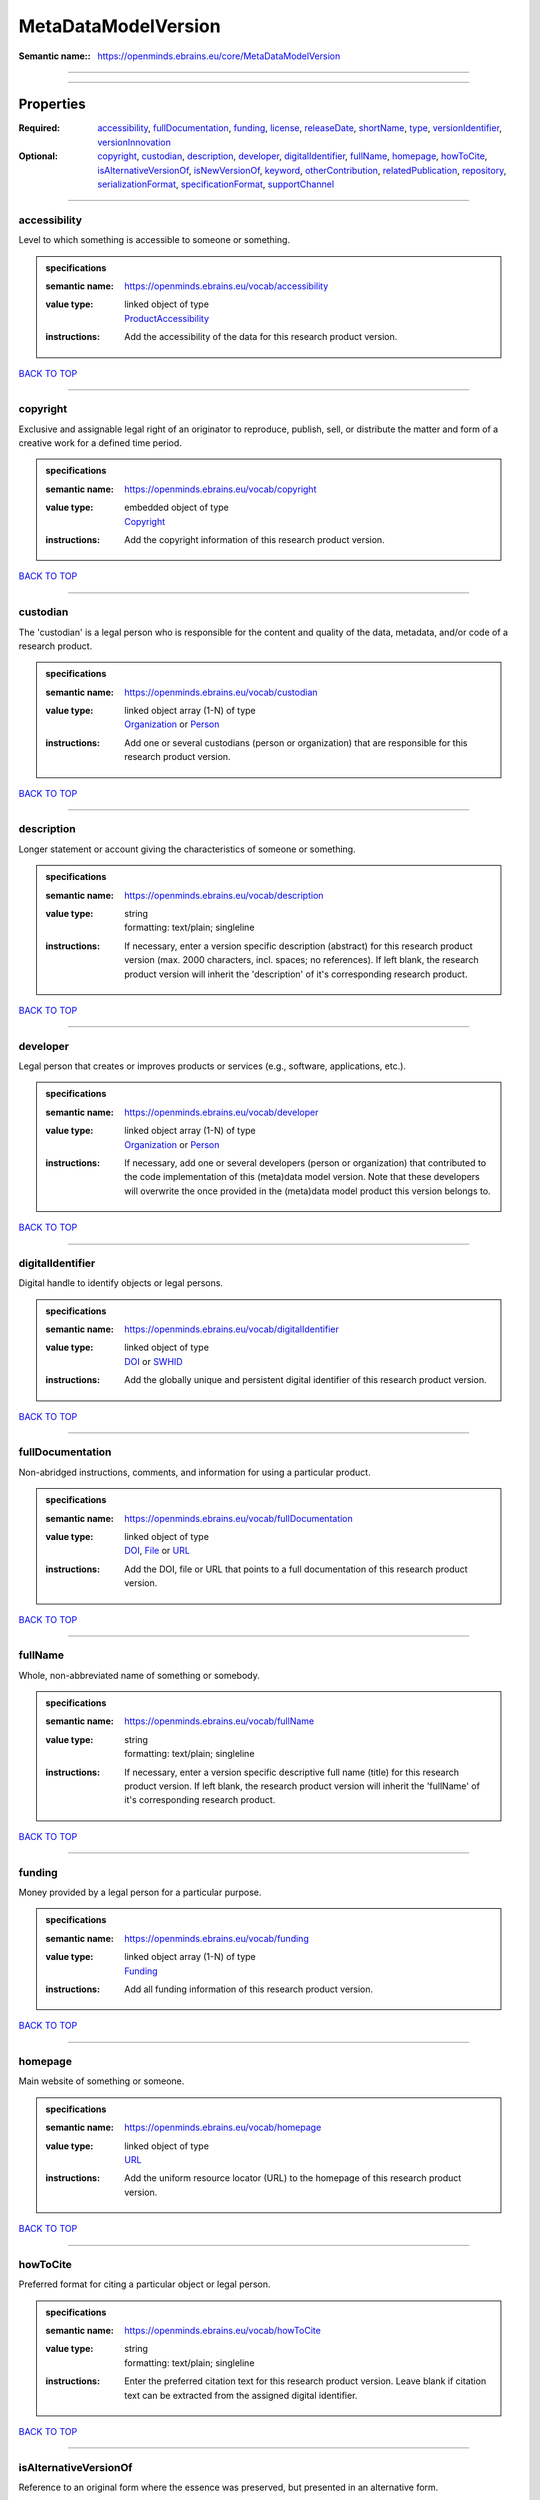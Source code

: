 ####################
MetaDataModelVersion
####################

:Semantic name:: https://openminds.ebrains.eu/core/MetaDataModelVersion


------------

------------

Properties
##########

:Required: `accessibility <accessibility_heading_>`_, `fullDocumentation <fullDocumentation_heading_>`_, `funding <funding_heading_>`_, `license <license_heading_>`_, `releaseDate <releaseDate_heading_>`_, `shortName <shortName_heading_>`_, `type <type_heading_>`_, `versionIdentifier <versionIdentifier_heading_>`_, `versionInnovation <versionInnovation_heading_>`_
:Optional: `copyright <copyright_heading_>`_, `custodian <custodian_heading_>`_, `description <description_heading_>`_, `developer <developer_heading_>`_, `digitalIdentifier <digitalIdentifier_heading_>`_, `fullName <fullName_heading_>`_, `homepage <homepage_heading_>`_, `howToCite <howToCite_heading_>`_, `isAlternativeVersionOf <isAlternativeVersionOf_heading_>`_, `isNewVersionOf <isNewVersionOf_heading_>`_, `keyword <keyword_heading_>`_, `otherContribution <otherContribution_heading_>`_, `relatedPublication <relatedPublication_heading_>`_, `repository <repository_heading_>`_, `serializationFormat <serializationFormat_heading_>`_, `specificationFormat <specificationFormat_heading_>`_, `supportChannel <supportChannel_heading_>`_

------------

.. _accessibility_heading:

*************
accessibility
*************

Level to which something is accessible to someone or something.

.. admonition:: specifications

   :semantic name: https://openminds.ebrains.eu/vocab/accessibility
   :value type: | linked object of type
                | `ProductAccessibility <https://openminds-documentation.readthedocs.io/en/v2.0/specifications/controlledTerms/productAccessibility.html>`_
   :instructions: Add the accessibility of the data for this research product version.

`BACK TO TOP <MetaDataModelVersion_>`_

------------

.. _copyright_heading:

*********
copyright
*********

Exclusive and assignable legal right of an originator to reproduce, publish, sell, or distribute the matter and form of a creative work for a defined time period.

.. admonition:: specifications

   :semantic name: https://openminds.ebrains.eu/vocab/copyright
   :value type: | embedded object of type
                | `Copyright <https://openminds-documentation.readthedocs.io/en/v2.0/specifications/core/data/copyright.html>`_
   :instructions: Add the copyright information of this research product version.

`BACK TO TOP <MetaDataModelVersion_>`_

------------

.. _custodian_heading:

*********
custodian
*********

The 'custodian' is a legal person who is responsible for the content and quality of the data, metadata, and/or code of a research product.

.. admonition:: specifications

   :semantic name: https://openminds.ebrains.eu/vocab/custodian
   :value type: | linked object array \(1-N\) of type
                | `Organization <https://openminds-documentation.readthedocs.io/en/v2.0/specifications/core/actors/organization.html>`_ or `Person <https://openminds-documentation.readthedocs.io/en/v2.0/specifications/core/actors/person.html>`_
   :instructions: Add one or several custodians (person or organization) that are responsible for this research product version.

`BACK TO TOP <MetaDataModelVersion_>`_

------------

.. _description_heading:

***********
description
***********

Longer statement or account giving the characteristics of someone or something.

.. admonition:: specifications

   :semantic name: https://openminds.ebrains.eu/vocab/description
   :value type: | string
                | formatting: text/plain; singleline
   :instructions: If necessary, enter a version specific description (abstract) for this research product version (max. 2000 characters, incl. spaces; no references). If left blank, the research product version will inherit the 'description' of it's corresponding research product.

`BACK TO TOP <MetaDataModelVersion_>`_

------------

.. _developer_heading:

*********
developer
*********

Legal person that creates or improves products or services (e.g., software, applications, etc.).

.. admonition:: specifications

   :semantic name: https://openminds.ebrains.eu/vocab/developer
   :value type: | linked object array \(1-N\) of type
                | `Organization <https://openminds-documentation.readthedocs.io/en/v2.0/specifications/core/actors/organization.html>`_ or `Person <https://openminds-documentation.readthedocs.io/en/v2.0/specifications/core/actors/person.html>`_
   :instructions: If necessary, add one or several developers (person or organization) that contributed to the code implementation of this (meta)data model version. Note that these developers will overwrite the once provided in the (meta)data model product this version belongs to.

`BACK TO TOP <MetaDataModelVersion_>`_

------------

.. _digitalIdentifier_heading:

*****************
digitalIdentifier
*****************

Digital handle to identify objects or legal persons.

.. admonition:: specifications

   :semantic name: https://openminds.ebrains.eu/vocab/digitalIdentifier
   :value type: | linked object of type
                | `DOI <https://openminds-documentation.readthedocs.io/en/v2.0/specifications/core/miscellaneous/DOI.html>`_ or `SWHID <https://openminds-documentation.readthedocs.io/en/v2.0/specifications/core/miscellaneous/SWHID.html>`_
   :instructions: Add the globally unique and persistent digital identifier of this research product version.

`BACK TO TOP <MetaDataModelVersion_>`_

------------

.. _fullDocumentation_heading:

*****************
fullDocumentation
*****************

Non-abridged instructions, comments, and information for using a particular product.

.. admonition:: specifications

   :semantic name: https://openminds.ebrains.eu/vocab/fullDocumentation
   :value type: | linked object of type
                | `DOI <https://openminds-documentation.readthedocs.io/en/v2.0/specifications/core/miscellaneous/DOI.html>`_, `File <https://openminds-documentation.readthedocs.io/en/v2.0/specifications/core/data/file.html>`_ or `URL <https://openminds-documentation.readthedocs.io/en/v2.0/specifications/core/miscellaneous/URL.html>`_
   :instructions: Add the DOI, file or URL that points to a full documentation of this research product version.

`BACK TO TOP <MetaDataModelVersion_>`_

------------

.. _fullName_heading:

********
fullName
********

Whole, non-abbreviated name of something or somebody.

.. admonition:: specifications

   :semantic name: https://openminds.ebrains.eu/vocab/fullName
   :value type: | string
                | formatting: text/plain; singleline
   :instructions: If necessary, enter a version specific descriptive full name (title) for this research product version. If left blank, the research product version will inherit the 'fullName' of it's corresponding research product.

`BACK TO TOP <MetaDataModelVersion_>`_

------------

.. _funding_heading:

*******
funding
*******

Money provided by a legal person for a particular purpose.

.. admonition:: specifications

   :semantic name: https://openminds.ebrains.eu/vocab/funding
   :value type: | linked object array \(1-N\) of type
                | `Funding <https://openminds-documentation.readthedocs.io/en/v2.0/specifications/core/miscellaneous/funding.html>`_
   :instructions: Add all funding information of this research product version.

`BACK TO TOP <MetaDataModelVersion_>`_

------------

.. _homepage_heading:

********
homepage
********

Main website of something or someone.

.. admonition:: specifications

   :semantic name: https://openminds.ebrains.eu/vocab/homepage
   :value type: | linked object of type
                | `URL <https://openminds-documentation.readthedocs.io/en/v2.0/specifications/core/miscellaneous/URL.html>`_
   :instructions: Add the uniform resource locator (URL) to the homepage of this research product version.

`BACK TO TOP <MetaDataModelVersion_>`_

------------

.. _howToCite_heading:

*********
howToCite
*********

Preferred format for citing a particular object or legal person.

.. admonition:: specifications

   :semantic name: https://openminds.ebrains.eu/vocab/howToCite
   :value type: | string
                | formatting: text/plain; singleline
   :instructions: Enter the preferred citation text for this research product version. Leave blank if citation text can be extracted from the assigned digital identifier.

`BACK TO TOP <MetaDataModelVersion_>`_

------------

.. _isAlternativeVersionOf_heading:

**********************
isAlternativeVersionOf
**********************

Reference to an original form where the essence was preserved, but presented in an alternative form.

.. admonition:: specifications

   :semantic name: https://openminds.ebrains.eu/vocab/isAlternativeVersionOf
   :value type: | linked object array \(1-N\) of type
                | `MetaDataModelVersion <https://openminds-documentation.readthedocs.io/en/v2.0/specifications/core/products/metaDataModelVersion.html>`_
   :instructions: Add all (meta)data model versions that can be used alternatively to this (meta)data model version.

`BACK TO TOP <MetaDataModelVersion_>`_

------------

.. _isNewVersionOf_heading:

**************
isNewVersionOf
**************

Reference to a previous (potentially outdated) particular form of something.

.. admonition:: specifications

   :semantic name: https://openminds.ebrains.eu/vocab/isNewVersionOf
   :value type: | linked object of type
                | `MetaDataModelVersion <https://openminds-documentation.readthedocs.io/en/v2.0/specifications/core/products/metaDataModelVersion.html>`_
   :instructions: Add the dataset version preceding this (meta)data model version.

`BACK TO TOP <MetaDataModelVersion_>`_

------------

.. _keyword_heading:

*******
keyword
*******

Significant word or concept that are representative of something or someone.

.. admonition:: specifications

   :semantic name: https://openminds.ebrains.eu/vocab/keyword
   :value type: | string array \(1-5\)
                | formatting: text/plain; singleline
   :instructions: Enter custom keywords to this research product version.

`BACK TO TOP <MetaDataModelVersion_>`_

------------

.. _license_heading:

*******
license
*******

Grant by a party to another party as an element of an agreement between those parties that permits to do, use, or own something.

.. admonition:: specifications

   :semantic name: https://openminds.ebrains.eu/vocab/license
   :value type: | linked object of type
                | `License <https://openminds-documentation.readthedocs.io/en/v2.0/specifications/core/data/license.html>`_
   :instructions: Add the license for this (meta)data model version.

`BACK TO TOP <MetaDataModelVersion_>`_

------------

.. _otherContribution_heading:

*****************
otherContribution
*****************

Giving or supplying of something (such as money or time) as a part or share other than what is covered elsewhere.

.. admonition:: specifications

   :semantic name: https://openminds.ebrains.eu/vocab/otherContribution
   :value type: | embedded object array \(1-N\) of type
                | `Contribution <https://openminds-documentation.readthedocs.io/en/v2.0/specifications/core/actors/contribution.html>`_
   :instructions: Add the contributions for each involved person or organization going beyond being an author, custodian or developer of this research product version.

`BACK TO TOP <MetaDataModelVersion_>`_

------------

.. _relatedPublication_heading:

******************
relatedPublication
******************

Reference to something that was made available for the general public to see or buy.

.. admonition:: specifications

   :semantic name: https://openminds.ebrains.eu/vocab/relatedPublication
   :value type: | linked object array \(1-N\) of type
                | `DOI <https://openminds-documentation.readthedocs.io/en/v2.0/specifications/core/miscellaneous/DOI.html>`_ or `ISBN <https://openminds-documentation.readthedocs.io/en/v2.0/specifications/core/miscellaneous/ISBN.html>`_
   :instructions: Add further publications besides the documentation (e.g. an original research article) providing the original context for the production of this research product version.

`BACK TO TOP <MetaDataModelVersion_>`_

------------

.. _releaseDate_heading:

***********
releaseDate
***********

Fixed date on which a product is due to become or was made available for the general public to see or buy

.. admonition:: specifications

   :semantic name: https://openminds.ebrains.eu/vocab/releaseDate
   :value type: | string
                | formatting: text/plain; singleline
   :instructions: Enter the date (actual or intended) of the first broadcast/publication of this research product version.

`BACK TO TOP <MetaDataModelVersion_>`_

------------

.. _repository_heading:

**********
repository
**********

Place, room, or container where something is deposited or stored.

.. admonition:: specifications

   :semantic name: https://openminds.ebrains.eu/vocab/repository
   :value type: | linked object of type
                | `FileRepository <https://openminds-documentation.readthedocs.io/en/v2.0/specifications/core/data/fileRepository.html>`_
   :instructions: Add the file repository of this research product version.

`BACK TO TOP <MetaDataModelVersion_>`_

------------

.. _serializationFormat_heading:

*******************
serializationFormat
*******************

Form in which a particular data structure or object state is translated to for storage.

.. admonition:: specifications

   :semantic name: https://openminds.ebrains.eu/vocab/serializationFormat
   :value type: | linked object array \(1-N\) of type
                | `ContentType <https://openminds-documentation.readthedocs.io/en/v2.0/specifications/core/data/contentType.html>`_
   :instructions: Add all content types in which (meta)data compliant with this (meta)data model version can be stored in.

`BACK TO TOP <MetaDataModelVersion_>`_

------------

.. _shortName_heading:

*********
shortName
*********

Shortened or fully abbreviated name of something or somebody.

.. admonition:: specifications

   :semantic name: https://openminds.ebrains.eu/vocab/shortName
   :value type: | string
                | formatting: text/plain; singleline
   :instructions: Enter a short name (alias) for this research product version (max. 30 characters, no space).

`BACK TO TOP <MetaDataModelVersion_>`_

------------

.. _specificationFormat_heading:

*******************
specificationFormat
*******************

Form in which a particular data structure or object state is specified in.

.. admonition:: specifications

   :semantic name: https://openminds.ebrains.eu/vocab/specificationFormat
   :value type: | linked object array \(1-N\) of type
                | `ContentType <https://openminds-documentation.readthedocs.io/en/v2.0/specifications/core/data/contentType.html>`_
   :instructions: Add all content types in which the schemas of this (meta)data model version are stored in.

`BACK TO TOP <MetaDataModelVersion_>`_

------------

.. _supportChannel_heading:

**************
supportChannel
**************

Way of communication used to interact with users or customers.

.. admonition:: specifications

   :semantic name: https://openminds.ebrains.eu/vocab/supportChannel
   :value type: | string array \(1-N\)
                | formatting: text/plain; singleline
   :instructions: Enter all channels through which a user can receive support for handling this research product.

`BACK TO TOP <MetaDataModelVersion_>`_

------------

.. _type_heading:

****
type
****

Distinct class to which a group of entities or concepts with similar characteristics or attributes belong to.

.. admonition:: specifications

   :semantic name: https://openminds.ebrains.eu/vocab/type
   :value type: | linked object of type
                | `MetaDataModelType <https://openminds-documentation.readthedocs.io/en/v2.0/specifications/controlledTerms/metaDataModelType.html>`_
   :instructions: Add the type of this (meta)data model version.

`BACK TO TOP <MetaDataModelVersion_>`_

------------

.. _versionIdentifier_heading:

*****************
versionIdentifier
*****************

Term or code used to identify the version of something.

.. admonition:: specifications

   :semantic name: https://openminds.ebrains.eu/vocab/versionIdentifier
   :value type: | string
                | formatting: text/plain; singleline
   :instructions: Enter the version identifier of this research product version.

`BACK TO TOP <MetaDataModelVersion_>`_

------------

.. _versionInnovation_heading:

*****************
versionInnovation
*****************

Documentation on what changed in comparison to a previously published form of something.

.. admonition:: specifications

   :semantic name: https://openminds.ebrains.eu/vocab/versionInnovation
   :value type: | string
                | formatting: text/plain; singleline
   :instructions: Enter a summary/description of the novelties/peculiarities of this research product version in comparison to other versions of it's research product. If this research product version is the first released version, you can enter the following disclaimer 'This is the first version of this research product.'

`BACK TO TOP <MetaDataModelVersion_>`_

------------

